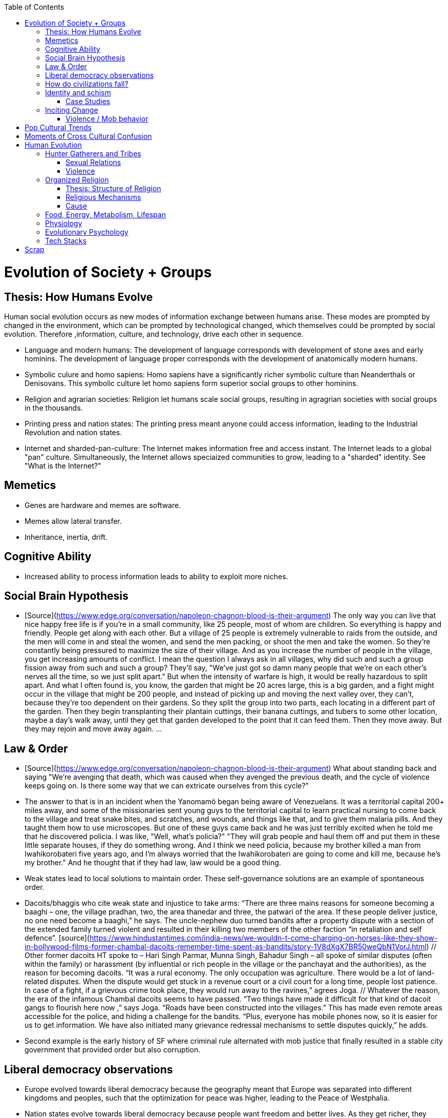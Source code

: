 :toc:
toc::[]

# Evolution of Society + Groups

## Thesis: How Humans Evolve

Human social evolution occurs as new modes of information exchange
between humans arise. These modes are prompted by changed in the environment,
which can be prompted by technological changed, which themselves could
be prompted by social evolution. Therefore ,information, culture,
and technology, drive each other in sequence.

* Language and modern humans: The development of language corresponds
  with development of stone axes and early hominins. The development
  of language proper corresponds with the development of anatomically
  modern humans.

* Symbolic culure and homo sapiens: Homo sapiens have a significantly
  richer symbolic culture than Neanderthals or Denisovans. This symbolic
  culture let homo sapiens form superior social groups to other hominins.

* Religion and agrarian societies: Religion let humans scale social
  groups, resulting in agragrian societies with social groups in the
  thousands.

* Printing press and nation states: The printing press meant anyone could
  access information, leading to the Industrial Revolution and nation states.

* Internet and sharded-pan-culture: The Internet makes information
  free and access instant. The Internet leads to a global "pan"
  culture. Simultaneously, the Internet allows speciaized communities
  to grow, leading to a "sharded" identity. See "What is the
  Internet?"

## Memetics

*   Genes are hardware and memes are software.
*   Memes allow lateral transfer.
*   Inheritance, inertia, drift.

## Cognitive Ability

*   Increased ability to process information leads to ability to exploit more niches.

## Social Brain Hypothesis

*   [Source](https://www.edge.org/conversation/napoleon-chagnon-blood-is-their-argument)
    The only way you can live that nice happy free life is if you're
    in a small community, like 25 people, most of whom are
    children. So everything is happy and friendly. People get along
    with each other. But a village of 25 people is extremely
    vulnerable to raids from the outside, and the men will come in and
    steal the women, and send the men packing, or shoot the men and
    take the women. So they're constantly being pressured to maximize
    the size of their village. And as you increase the number of
    people in the village, you get increasing amounts of conflict. I
    mean the question I always ask in all villages, why did such and
    such a group fission away from such and such a group? They'll say,
    "We've just got so damn many people that we're on each other's
    nerves all the time, so we just split apart." But when the
    intensity of warfare is high, it would be really hazardous to
    split apart. And what I often found is, you know, the garden that
    might be 20 acres large, this is a big garden, and a fight might
    occur in the village that might be 200 people, and instead of
    picking up and moving the next valley over, they can't, because
    they're too dependent on their gardens. So they split the group
    into two parts, each locating in a different part of the
    garden. Then they begin transplanting their plantain cuttings,
    their banana cuttings, and tubers to some other location, maybe a
    day's walk away, until they get that garden developed to the point
    that it can feed them. Then they move away. But they may rejoin
    and move away again. …

## Law & Order

*   [Source](https://www.edge.org/conversation/napoleon-chagnon-blood-is-their-argument) What about standing back and saying "We're avenging that death, which was caused when they avenged the previous death, and the cycle of violence keeps going on. Is there some way that we can extricate ourselves from this cycle?" 
    *   The answer to that is in an incident when the Yanomamö began being aware of Venezuelans. It was a territorial capital 200+ miles away, and some of the missionaries sent young guys to the territorial capital to learn practical nursing to come back to the village and treat snake bites, and scratches, and wounds, and things like that, and to give them malaria pills. And they taught them how to use microscopes. But one of these guys came back and he was just terribly excited when he told me that he discovered policia. I was like, "Well, what's policia?" "They will grab people and haul them off and put them in these little separate houses, if they do something wrong. And I think we need policia, because my brother killed a man from Iwahikorobateri five years ago, and I'm always worried that the Iwahikorobateri are going to come and kill me, because he's my brother." And he thought that if they had law, law would be a good thing.
*   Weak states lead to local solutions to maintain order. These self-governance solutions are an example of spontaneous order.
    *   Dacoits/bhaggis who cite weak state and injustice to take arms: “There are three mains reasons for someone becoming a baaghi – one, the village pradhan, two, the area thanedar and three, the patwari of the area. If these people deliver justice, no one need become a baaghi,” he says. The uncle-nephew duo turned bandits after a property dispute with a section of the extended family turned violent and resulted in their killing two members of the other faction “in retaliation and self defence”. [source](https://www.hindustantimes.com/india-news/we-wouldn-t-come-charging-on-horses-like-they-show-in-bollywood-films-former-chambal-dacoits-remember-time-spent-as-bandits/story-1V8dXgX7BR50weQbN1VorJ.html) // Other former dacoits HT spoke to – Hari Singh Parmar, Munna Singh, Bahadur Singh – all spoke of similar disputes (often within the family) or harassment (by influential or rich people in the village or the panchayat and the authorities), as the reason for becoming dacoits. “It was a rural economy. The only occupation was agriculture. There would be a lot of land-related disputes. When the dispute would get stuck in a revenue court or a civil court for a long time, people lost patience. In case of a fight, if a grievous crime took place, they would run away to the ravines,” agrees Joga. // Whatever the reason, the era of the infamous Chambal dacoits seems to have passed. “Two things have made it difficult for that kind of dacoit gangs to flourish here now ,” says Joga. “Roads have been constructed into the villages.” This has made even remote areas accessible for the police, and hiding a challenge for the bandits. “Plus, everyone has mobile phones now, so it is easier for us to get information. We have also initiated many grievance redressal mechanisms to settle disputes quickly,” he adds.
    *   Second example is the early history of SF where criminal rule alternated with mob justice that finally resulted in a stable city government that provided order but also corruption.

## Liberal democracy observations

*   Europe evolved towards liberal democracy because the geography meant that Europe was separated into different kingdoms and peoples, such that the optimization for peace was higher, leading to the Peace of Westphalia.
    *   Nation states evolve towards liberal democracy because people want freedom and better lives. As they get richer, they have the power to demand this. Elites can no longer oppose them.
    *   Examples: USA, Canada, Singapore etc
*   Democracies change with situation.
    *   Turkey first elected Erdogan who campaigned on Islam and nationalism. Then Turkey elected Imamoglu as mayor of Istanbul who campaigned on justice, equality, love.
    *   USA elected Trump who campaigned for honesty in politics against a backdrop of political complexity and over-messaged and inauthentic campaigns.

## How do civilizations fall?

*   Climate
    *   Mayans
    *   Indus
*   Dictatorship lead to bad kings
    *   Romans
*   Economic system fails at managing complexity
    *   Soviet Union

## Identity and schism

*   The potential benefits of heterogeneity come from variety in production. The costs come from the inability to agree on common public goods and public policies. One testable implication is that more heterogenous societies may exhibit higher productivity in private goods production but lower taxation and lower production of public goods. The benefits in production from variety in skills are more likely to be relevant for more advanced societies. While in poor economies ethnic diversity may not be beneficial form the point of view of productivity, it may be so in rich ones. The more unwilling to share public good or resources are the different groups, the smaller the size of jurisdictions. The larger the benefits in production from variety, the larger the size. If variety in production can be achieved without sharing public goods, different groups will want to create smaller jurisdictions to take advantage of homogeneity in the enjoyment of the public good broadly defined. https://dash.harvard.edu/bitstream/handle/1/4553005/alesinassrn_ethnicdiversity.pdf
*   Mass violence and catastrophes the only forces that can seriously decrease economic inequality? To judge by thousands of years of history, the answer is yes. https://press.princeton.edu/titles/10921.html
*   Mark Moffett in The Human Swarm says that through a yet unknown process, societies ,or groups in general, develop a schism in identities, that eventually leads to the group’s bifurcation and schism.
*   Ethiopia federal structure is problematic because it is constituted along ethnic lines.  Ethiopia has a population of more than 108m and more than 90 ethnic groups. The biggest groups are the Amhara and Oromo. Together they comprise more than 65% of the population. The structure of a federation of 9 regions as ethnic boxes resulted in fierce inter-ethnic competition. This has affected the safety of citizens as well as the freedom of movement. The country does not strong enough institutions such as independent judiciary and agreed conflict resolution mechanisms, unlike the US, which has these mechanisms to manage its federal structure. Trust among regional states was never high, and has deteriorated over the last three decades. Federal government at the centre is too weak to impose its will on the regional administrations. Thus, there aren’t common political and economic national standards across the country.

### Case Studies

*   Africa: Scramble for Africa shows that borders were arbitrary. Data on civil conflicts after independence shows that partitioned ethnic groups suffered more warfare, more prolonged and more devastating civil wars. Civil conflict spreads from partitioned ethnicities to nearby ethnic regions. Ref: “The Long-Run Effects of the Scramble for Africa” Michalopoulos. [Link](http://freakonomics.com/media/Africa%20paper.pdf).
*   Botswana: 
    *   https://palladiummag.com/2019/05/09/what-botswana-can-teach-us-about-political-stability/
    *   The arrangement we see in Botswana—where the previous head of state publicly declares a successor—solves the problem of power succession. 
    *   Botswana avoided Cold War–driven instabilities by aligning with the West, but positioning itself such that the USSR had no interest in overthrowing it. 
    *   Botswana was a thorn in the side of South Africa, and useful to the USSR, by sometimes allowing the communist-aligned ANC to operate in its territory.
    *   Ian Khama resigning from the military before entering civilian politics, rather than using the position of general to install himself directly, however, is an example of the way military leaders can acquire political power without setting a precedent for coups.
    *   Ian Khama resigning from the military before entering civilian politics, rather than using the position of general to install himself directly, however, is an example of the way military leaders can acquire political power without setting a precedent for coups.
    *   Ian Khama resigning from the military before entering civilian politics, rather than using the position of general to install himself directly, however, is an example of the way military leaders can acquire political power without setting a precedent for coups.
    *   government bought half of the local branch of the international De Beers corporation, rather than seizing it. Seizure is disruptive and often destroys a company’s ability to produce as the best managers and engineers flee, while purchase ensures continuity and continued production.
    *   Simply looking at a picture of former president Ian Khama reveals that the most prosperous ethnicity married into the traditional royal family. The marriage of President Seretse Khama, Ian’s father, was controversial at the time, likely an act of love rather than intentional statecraft. However, it was read by the white minority as a credible commitment to ethnic peace. 
    *   The world, including its functional governments, is a lot more dynastic than we like to admit, and dynasties work a lot better at securing institutional continuity and good government than we like to think.
*   Venezuela vs China in building identity and navigating global power structures:
    *   https://palladiummag.com/2019/05/09/what-botswana-can-teach-us-about-political-stability/
    *   it’s almost inconceivable that the current regime would reform Venezuela along liberal, free-market lines, as doing so would open a strong vector for U.S. influence through NGOs and market power. This would contradict how the regime conceives of itself: as an autonomy maximizer—at least with respect to America—and a social-benefits maximizer. Venezuelan state is stuck with some form of social nationalism, if it intends to maintain autonomy vis-a-vis the U.S.
    *   Whereas China joined the economic system, allowed sweatshops, and then beat the US at its own game by using a stronger national identity to create a more hierarchical system that moves faster than democracy’s stochastic progress.
*   Kazakhstan: 
    *   Between 1.5 and 2.3 million Kazakhs starved, the consequences of which are felt to to the present. That famine killed 40% of all Kazakhs and reduced them from 60% of Kazakhstan’s population to 38%, the highest percentage of any ethnic group killed in the Soviet Union.
    *    in 1991, Nazarbayev found himself the leader of the world’s 9th largest sovereign state, rich in oil and other natural resources (the country is the world’s largest producer of uranium, all for export), and with a nationally and religiously divided population.
    *   Nazarbayev has referred to Kazakhstan’s position as a crossroads between Europe, Asia, and the Islamic world. This is the single most important idea guiding not just Kazakh government policy, but the identity of the country itself. In Nazarbayev’s words, Kazakhstan is a country “in the epicenter of the world,” and Astana is the “heart of Eurasia.” Rhetoric is view shared by most Kazakh academics and intellectuals and has been thoroughly integrated into Kazakh cultural life and education.
    *   Nazarbayev has put a great deal of effort over the last 30 years into making the country Russia’s closest friend and ally. This has not only removed his greatest geopolitical threat, but has also given his country a close alliance with one of the world’s foremost powers.
    *   Kazakhstan maintains excellent relations with the United States and cooperates on military, economic, and counterterrorism issues. Relations with China also remain excellent, with Kazakhstan also playing a prominent role in China’s Belt and Road Initiative.
    *   Kazakhstan’s “multi-vector” foreign policy, balancing strategic relationships between the world’s great powers.
    *   The move of the capital city from Almaty, in the far south of the country, to Astana, was seen by many as a move to reassert Kazakh claims to the majority-Russian north. If so, it has in large part succeeded, with Kazakhs increasingly migrating to the new capital and the regions surrounding it. The largest internal and external security threat to Kazakhstan is really solving itself. Russians now only make up about 20% of the country, while Kazakhs are a healthy majority of around 65%. This is not only thanks to Russian out-migration, but also to the high birth rate in Kazakhstan, which heavily skews towards ethnic Kazakh families. In fact, while birth rates plummet across the developed world, Kazakh birthrates have steadily risen and are now higher than they ever have been in the country’s post-Soviet history, with the rate hovering around 2.7 births per woman from 2014 onward. The reasons for this trend are not absolutely clear, but likely a traditional set of social norms along with general economic success and political stability have all helped to create conditions favorable for child rearing.
    *    deporting dozens of foreign imams and creating an Agency for Religious Affairs staffed with party apparatchiks who have the power to appoint imams and Islamic teachers. Any crackdowns on religion in the country have been portrayed as simply a battle against ‘nontraditional’ Islam and protective of domestic ‘traditional’ Islam, even if in many cases this seems to just be a cover.
    *   Though succession is still not absolutely clear, Nazarbayev appears to be preparing to reduce his role in government. He will be celebrating his 79th birthday later this year. In 2010, Nazarbayev was declared ‘Leader of the Nation.’ The lifetime role will protect him and his family from any prosecution, as well as giving him a broad range of powers until he dies—even if he decides not to run for president again in 2020. This means whoever becomes president next will be a kind of half-president, sharing power with Nazarbayev. In recent years he has also delegated more powers to the parliament, which is overwhelmingly controlled by his ruling Nur Otan party. Given all this, the most likely situation for succession appears to be that Nazarbayev picks his successor for president and oversees the transition while remaining firmly in control of the direction of the country in his role as Leader of the Nation. This could happen as early as 2020.
*   Yugoslavia and its breakup.
*   Unification of Germany.

## Inciting Change

### Violence / Mob behavior

*   Arab Spring
*   Timisoara protests of 1989
*   Hungary protests of 1956
*   Social media inflames mob behavior
    *   https://www.washingtonpost.com/news/going-out-guide/wp/2018/06/25/no-the-red-hen-in-d-c-didnt-ask-sarah-huckabee-sanders-to-leave-the-restaurant-is-getting-slammed-anyway/
    *   Sunil Tripathi and Boston Bomber

# Pop Cultural Trends

*   Culture is relative

![alt_text](images/Society-culture0.png "image_tooltip")

*   Culture is relatively to what came before, like sunglass fashion trends

# Moments of Cross Cultural Confusion

*   Indians say “Red Indian” instead of “Native American”
*   US women call themselves “yogis”
*   US suspicious of being friendly with children but in India it’s the norm
*   Perspective: A bucolic village is beautiful for a new Yorkers while New York is beautiful for a villager. Cairo is beautiful for a Westerner while Paris is beautiful for a Cairene while Cairo just represents poverty and struggle

# Human Evolution

## Hunter Gatherers and Tribes

*   Animism
    *   Ancestor worship
    *   Anything can have a spirit
    *   Things are interconnected
*   Signs of increasing hierarchy
    *   Hereditary chiefship

### Sexual Relations

*   Divsion of labour - yanomamo - women do a lot of collecting of plants, and fish, and little tiny shrimps, and things like that. They make a lot of useful additions to the larder, but the men do most of the game hunting, and that requires a lot of endurance, and running, and not being hindered by babies. [Source](https://www.edge.org/conversation/napoleon-chagnon-blood-is-their-argument)
    *   You can't really classify the Yanomamö as monogamous, polygamous, and polyandrous. Nor do I suspect you can do that with any society, or at least societies of the sort that you're interested in, like hunters and gatherers, transisting from hunting and gathering, to agriculture; or early agricultural societies like the Yanomamö. You have to look at marriage as a life history event. So when you're young and don't have a lot of kinsmen, the best game in town might be sharing a wife with your brother. So at that point your marriage is polyandrous. Then as you age, or your kinship fortunes increase—like more of your own kinsmen move to your village—then you might be able to do a wife all by yourself. And then if you become politically important and have a lot of relatives and lots of sisters to give away in marriage, you might end up with two or three wives. The most wives a Yanomamö I know has ever had is six at the same time.
    *   They formally acknowledge marriage.
    *   Big villages lord over small villages. So if you're seeking an ally who will protect you from the people up the hill who are bigger than you, you're at a disadvantage because in order to get allies, you've got to give women to them. It's an economics game where the smaller village has to pay up front for the privileges of the alliance, and the bigger village tends to default on many of its agreements. So big villages tend to exploit small villages. It's always a good idea to live in a big village; however, it's like living in a powder keg.

### Violence

*   The further back in time you go, the more that unpleasant things are ubiquitous in your environment. Violence is just around the corner, and wishing for a return to the noble savage past is possibly one of the biggest errors. Pueblo houses built into the edge of the Grand Canyon, with a 1,000-foot drop below, and these houses were occupied by prehistoric Indians who were so terrified of their neighbors that they'd climb down vines and ropes with their kids on their back, and firewood under their arm, and the day's catch in their baskets, because they were just terrified of their neighbors. And that's the way the Yanomamö live. Even the missionaries who have lived among the Yanomamö the longest have pointed out repeatedly to me and other people that these people are terrified of neighbors. [Source](https://www.edge.org/conversation/napoleon-chagnon-blood-is-their-argument)

#### Causes

*   one of the things they fight over is women [Source](https://www.edge.org/conversation/napoleon-chagnon-blood-is-their-argument)
*   Yanomamö fight over honor. They have grudges against each other. They don't like to fight. They prefer to be friendly, amicable, and live life in harmony. But they're caught in a conundrum of the following sort. The only way you can live that nice happy free life is if you're in a small community, like 25 people, most of whom are children. So everything is happy and friendly. People get along with each other. But a village of 25 people is extremely vulnerable to raids from the outside, and the men will come in and steal the women, and send the men packing, or shoot the men and take the women. So they're constantly being pressured to maximize the size of their village. And as you increase the number of people in the village, you get increasing amounts of conflict. When the villages are attacking each other, it's almost always for revenge. Blood is their argument. The Yanomamö will always attempt to avenge the death of a kinsman. It may take them a long time, and when the tables are turned on the guys that did it, like they get too small as a group, then it may appear to be a preemptive strike, but it has some historical roots. It's almost never a case where they attack another Yanomamö village preemptively for no reason at all. It's usually a consequence of some previous argument. And they'll rejoice and say, "I spattered his blood all over his wife, and his kids, and even his dog."

#### Infanticide

*   [Source](https://www.edge.org/conversation/napoleon-chagnon-blood-is-their-argument) Infanticide: the Yanomamö practice infanticide occasionally, and it's for a variety of reasons. One of them being if they suspect that the newborn infant is deformed, and it can be traced right back to parental investment. Why invest in a losing prospect? Let's terminate the infant now and start anew. Another example of infanticide is, this is even rarer, that some guy was cuckolded by, or suspected he was cuckolded by some other guy, and he puts pressure on his wife to kill the new infant. That's not very common, but I've heard of it.

## Organized Religion

### Thesis: Structure of Religion

Religions arose with agricultural. Specifically, agriculture allowed
social groups in the thousands. These social groups need a mechanism
to function. Religion is that mechanism. Therefore, all religions
contains rules for treating followers and non-followers. Religions
specify how followers can recognize each other. And religions specify
how authority derives, and provide mythology for establishing
identity.

All religions share the same structure:

* Laws that allow cohesion at scale.
* Holy Book that codifies laws.
* Charismatic founder who creates an institution that transcends him or her.
* Language to unify the flock.
* Rich symbolism to communicate precepts, recognize believers.
* Sacred buildings to create the sacred space.
* Rituals.
* Pilgrimates, which are rituals that involve great physical displacement towards a sacred space.
* Inheritance of divinity by representatives on Earth.

### Religious Mechanisms

Psychological mechanisms by which religions exercise control:

*  Promise of life and rewards after death
*  Ability to control fate through rituals and appeals to God, such as remove illness, misfortune.
*  Conforming behavior is rewarded by higher powers.
*  Religious practices reveal divine truths and bring believer closer to the higher power.

### Cause

*   agriculture generally developed around 3000 bc ex Mayans. Was it general stable Holocene climatic factors?
*   Agriculture gave rise to complex societies that needed organizing structure.

## Food, Energy, Metabolism, Lifespan

*   Cooking made food easier to digest and let us extract more calories per gram. [source](https://www.npr.org/2010/08/02/128849908/food-for-thought-meat-based-diet-made-us-smarter)
    *   Eating meat let us extract more energy around 2.3 MYA.
    *   Stone tools meant we could process raw food without massive teeth.
    *   Cooking makes digestion much, much easier ~2 MYA.
    *   Cooking let us evolve from chimps to humans.

*   yanomamo [source](https://www.edge.org/conversation/napoleon-chagnon-blood-is-their-argument). I bought plantains and bananas from them, and some of that; their produce was excellent.

Grandmother hypothesis: Grandmothers help
*  care for young. See Schultz’s graph on primate life:

![alt_text](images/Society-culture1.png "image_tooltip")

* (unproved) Grandparents are essential for social stability --
    respect elders because elders see social situations evolve and
    have perspective.

## Physiology

* Human skeletons are changing due to the different stresses of modern
    life:
    http://www.bbc.com/future/story/20190610-how-modern-life-is-transforming-the-human-skeleton

## Evolutionary Psychology

*   Responding to criticisms of evolutionary psychology: https://evolution-institute.org/on-common-criticisms-of-evolutionary-psychology/#comments

## Tech Stacks

*   Tech stacks are centralized planning just like marxist-leninists except that they have the info and system flexibility to perform centralized planning.

# Scrap

http://www.foxnews.com/us/2014/09/27/nation-air-travel-system-slowly-recovers-after-sabotage-at-control-center-stops/

<img src="images/Society-culture2.png" width="" alt="alt_text" title="image_tooltip">

Tor: http://www.foxnews.com/tech/2014/10/24/darknets-murky-recesses-hidden-web/

Haiti: https://www.facebook.com/download/658428400939172/Junot%20Diaz%20Apocalypse.pdf

Nauru http://www.facebook.com/l.php?u=http%3A%2F%2Fwww.economist.com%2Fnode%2F884045&h=JAQE4eljf

UK flights shut down computer glitch

http://www.telegraph.co.uk/news/aviation/11290489/UK-flights-grounded-as-London-airspace-closed-live.html 

Trump is the first candidate created by social media

ALS ice bucket challenge -- heard people in Monument Valley, Arizona discussing it. Enables by Facebook’s video autoplay feature.

Disgruntled employee sabotaging Citibank network: https://www.justice.gov/usao-ndtx/pr/former-citibank-employee-sentenced-21-months-federal-prison-causing-intentional-damage 

Power outage causes all Delta flights to be cancelled

http://www.stltoday.com/news/thousands-of-travelers-delayed-stranded-by-delta-woes/article_a48bd64b-654e-59ab-b2bf-051c96eea9d1.html

Amazon S3 goes down due to typo

https://arstechnica.com/information-technology/2017/03/amazon-s3-problem-caused-by-command-line-mistake-during-maintenance/ 

Global booking systems down due to networks being a “patchwork quilt of different company codes/programs”

https://www.bloomberg.com/news/articles/2017-09-28/airlines-suffer-worldwide-delays-as-amadeus-booking-system-fails 

A woman starts the involuntary celibate community online which grows into the male-dominated incel community leading to the van attack in Toronto?

https://www.theguardian.com/world/2018/apr/25/woman-who-invented-incel-movement-interview-toronto-attack

A Hawaii grandmother, Teresa Shook, posted on FB after the Trump election and started the women’s march?

https://www.reuters.com/article/us-usa-trump-women-idUSKBN13U0GW

Did Cambridge Analytica influence the US election?

2017 cyberattacks in Ukraine

https://en.wikipedia.org/wiki/2017_cyberattacks_on_Ukraine

Good summary of technology’s evolution and impact on society, both good and bad

https://www.wired.com/story/ideas-jason-pontin-three-commandments-for-technologists/